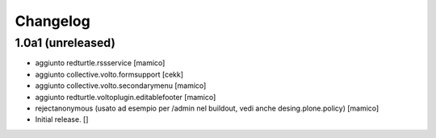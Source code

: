 Changelog
=========


1.0a1 (unreleased)
------------------

- aggiunto redturtle.rssservice
  [mamico]

- aggiunto collective.volto.formsupport
  [cekk]

- aggiunto collective.volto.secondarymenu
  [mamico]

- aggiunto redturtle.voltoplugin.editablefooter
  [mamico]

- rejectanonymous (usato ad esempio per /admin nel buildout, vedi anche desing.plone.policy)
  [mamico]

- Initial release.
  []
